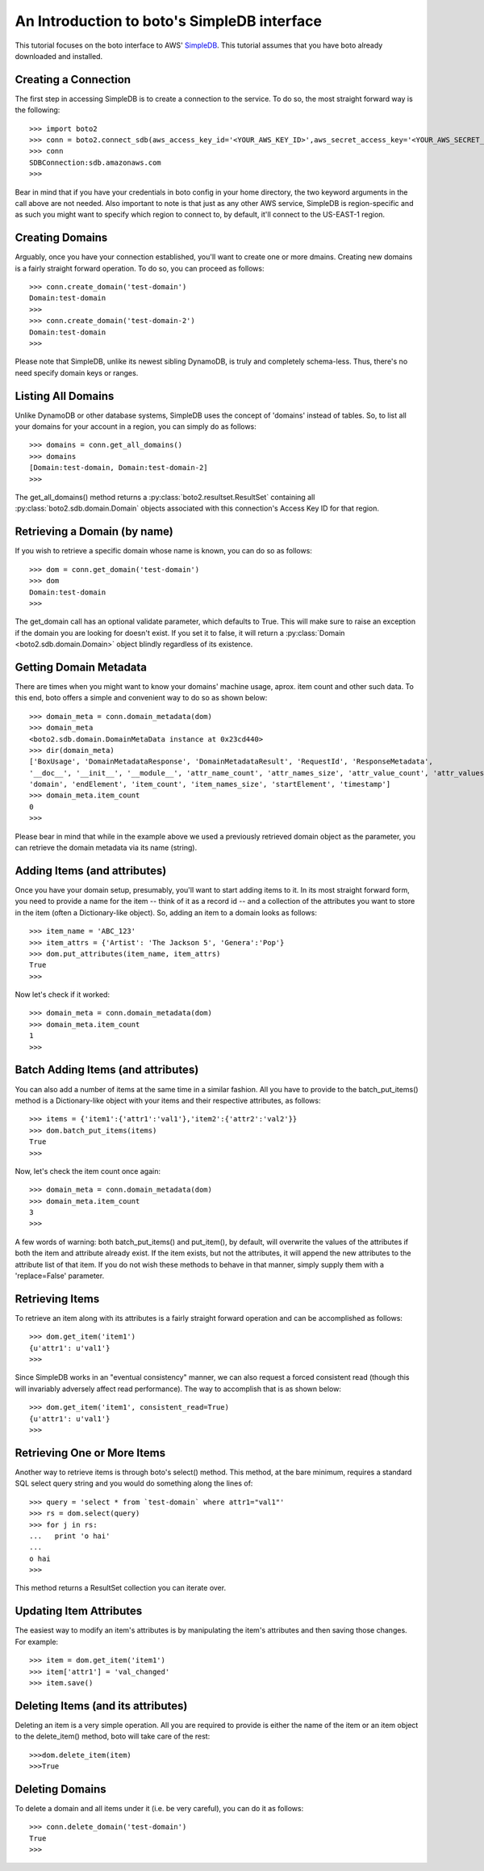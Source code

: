 .. simpledb_tut:

============================================
An Introduction to boto's SimpleDB interface
============================================
This tutorial focuses on the boto interface to AWS' SimpleDB_. This tutorial
assumes that you have boto already downloaded and installed.

.. _SimpleDB: http://aws.amazon.com/simpledb/

Creating a Connection
---------------------
The first step in accessing SimpleDB is to create a connection to the service.
To do so, the most straight forward way is the following::

    >>> import boto2
    >>> conn = boto2.connect_sdb(aws_access_key_id='<YOUR_AWS_KEY_ID>',aws_secret_access_key='<YOUR_AWS_SECRET_KEY>')
    >>> conn
    SDBConnection:sdb.amazonaws.com
    >>>

Bear in mind that if you have your credentials in boto config in your home
directory, the two keyword arguments in the call above are not needed. Also
important to note is that just as any other AWS service, SimpleDB is
region-specific and as such you might want to specify which region to connect
to, by default, it'll connect to the US-EAST-1 region.

Creating Domains
----------------
Arguably, once you have your connection established, you'll want to create one or more dmains.
Creating new domains is a fairly straight forward operation. To do so, you can proceed as follows::

    >>> conn.create_domain('test-domain')
    Domain:test-domain
    >>>
    >>> conn.create_domain('test-domain-2')
    Domain:test-domain
    >>>

Please note that SimpleDB, unlike its newest sibling DynamoDB, is truly and completely schema-less. 
Thus, there's no need specify domain keys or ranges.

Listing All Domains
-------------------
Unlike DynamoDB or other database systems, SimpleDB uses the concept of 'domains' instead of tables.
So, to list all your domains for your account in a region, you can simply do as follows::

    >>> domains = conn.get_all_domains()
    >>> domains
    [Domain:test-domain, Domain:test-domain-2]
    >>>

The get_all_domains() method returns a :py:class:`boto2.resultset.ResultSet` containing
all :py:class:`boto2.sdb.domain.Domain` objects associated with
this connection's Access Key ID for that region.

Retrieving a Domain (by name)
-----------------------------
If you wish to retrieve a specific domain whose name is known, you can do so as follows::

    >>> dom = conn.get_domain('test-domain')
    >>> dom
    Domain:test-domain
    >>>

The get_domain call has an optional validate parameter, which defaults to True. This will make sure to raise
an exception if the domain you are looking for doesn't exist. If you set it to false, it will return a 
:py:class:`Domain <boto2.sdb.domain.Domain>` object blindly regardless of its existence. 

Getting Domain Metadata
------------------------
There are times when you might want to know your domains' machine usage, aprox. item count and other such data.
To this end, boto offers a simple and convenient way to do so as shown below::

    >>> domain_meta = conn.domain_metadata(dom)
    >>> domain_meta
    <boto2.sdb.domain.DomainMetaData instance at 0x23cd440>
    >>> dir(domain_meta)
    ['BoxUsage', 'DomainMetadataResponse', 'DomainMetadataResult', 'RequestId', 'ResponseMetadata', 
    '__doc__', '__init__', '__module__', 'attr_name_count', 'attr_names_size', 'attr_value_count', 'attr_values_size', 
    'domain', 'endElement', 'item_count', 'item_names_size', 'startElement', 'timestamp']
    >>> domain_meta.item_count
    0
    >>>

Please bear in mind that while in the example above we used a previously retrieved domain object as the parameter, you
can retrieve the domain metadata via its name (string).

Adding Items (and attributes)
-----------------------------
Once you have your domain setup, presumably, you'll want to start adding items to it.
In its most straight forward form, you need to provide a name for the item -- think of it 
as a record id -- and a collection of the attributes you want to store in the item (often a Dictionary-like object). 
So, adding an item to a domain looks as follows::

    >>> item_name = 'ABC_123'
    >>> item_attrs = {'Artist': 'The Jackson 5', 'Genera':'Pop'}
    >>> dom.put_attributes(item_name, item_attrs)
    True
    >>>

Now let's check if it worked::

    >>> domain_meta = conn.domain_metadata(dom)
    >>> domain_meta.item_count
    1
    >>>


Batch Adding Items (and attributes)
-----------------------------------
You can also add a number of items at the same time in a similar fashion. All you have to provide to the batch_put_items() method 
is a Dictionary-like object with your items and their respective attributes, as follows::

    >>> items = {'item1':{'attr1':'val1'},'item2':{'attr2':'val2'}}
    >>> dom.batch_put_items(items)
    True
    >>>

Now, let's check the item count once again::

    >>> domain_meta = conn.domain_metadata(dom)
    >>> domain_meta.item_count
    3
    >>>

A few words of warning: both batch_put_items() and put_item(), by default, will overwrite the values of the attributes if both 
the item and attribute already exist. If the item exists, but not the attributes, it will append the new attributes to the 
attribute list of that item. If you do not wish these methods to behave in that manner, simply supply them with a 'replace=False'
parameter.


Retrieving Items
-----------------
To retrieve an item along with its attributes is a fairly straight forward operation and can be accomplished as follows::

    >>> dom.get_item('item1')
    {u'attr1': u'val1'}
    >>>

Since SimpleDB works in an "eventual consistency" manner, we can also request a forced consistent read (though this will 
invariably adversely affect read performance). The way to accomplish that is as shown below::

    >>> dom.get_item('item1', consistent_read=True)
    {u'attr1': u'val1'}
    >>>

Retrieving One or More Items
----------------------------
Another way to retrieve items is through boto's select() method. This method, at the bare minimum, requires a standard SQL select query string 
and you would do something along the lines of::

    >>> query = 'select * from `test-domain` where attr1="val1"'
    >>> rs = dom.select(query)
    >>> for j in rs:
    ...   print 'o hai'
    ... 
    o hai
    >>>

This method returns a ResultSet collection you can iterate over.

Updating Item Attributes
------------------------
The easiest way to modify an item's attributes is by manipulating the item's attributes and then saving those changes. For example::

    >>> item = dom.get_item('item1')
    >>> item['attr1'] = 'val_changed'
    >>> item.save()


Deleting Items (and its attributes)
-----------------------------------
Deleting an item is a very simple operation. All you are required to provide is either the name of the item or an item object to the 
delete_item() method, boto will take care of the rest::

    >>>dom.delete_item(item)
    >>>True

    

Deleting Domains
-----------------------------------
To delete a domain and all items under it (i.e. be very careful), you can do it as follows::

    >>> conn.delete_domain('test-domain')
    True
    >>>
